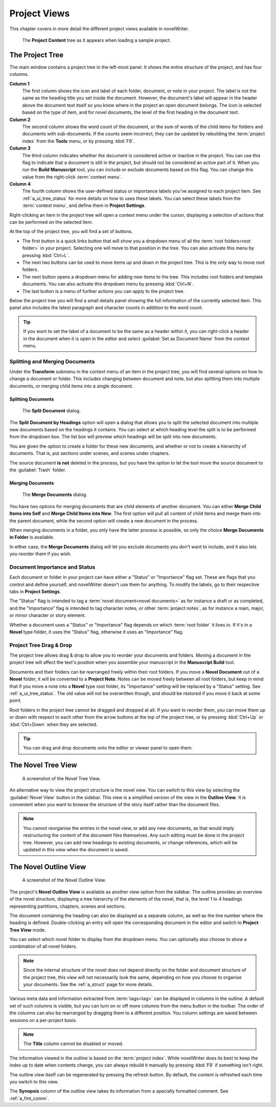 .. _a_ui_project:

*************
Project Views
*************

This chapter covers in more detail the different project views available in novelWriter.

.. figure:: images/fig_project_tree_detailed.png

   The **Project Content** tree as it appears when loading a sample project.


.. _a_ui_tree:

The Project Tree
================

The main window contains a project tree in the left-most panel. It shows the entire structure of
the project, and has four columns.

**Column 1**
   The first column shows the icon and label of each folder, document, or note in your project. The
   label is not the same as the heading title you set inside the document. However, the document's
   label will appear in the header above the document text itself so you know where in the project
   an open document belongs. The icon is selected based on the type of item, and for novel
   documents, the level of the first heading in the document text.

**Column 2**
   The second column shows the word count of the document, or the sum of words of the child items
   for folders and documents with sub-documents. If the counts seem incorrect, they can be updated
   by rebuilding the :term:`project index` from the **Tools** menu, or by pressing :kbd:`F9`.

**Column 3**
   The third column indicates whether the document is considered active or inactive in the project.
   You can use this flag to indicate that a document is still in the project, but should not be
   considered an active part of it. When you run the **Build Manuscript** tool, you can include or
   exclude documents based on this flag. You can change this value from the right-click
   :term:`context menu`.

**Column 4**
   The fourth column shows the user-defined status or importance labels you've assigned to each
   project item. See :ref:`a_ui_tree_status` for more details on how to uses these labels. You can
   select these labels from the :term:`context menu`, and define them in **Project Settings**.

Right-clicking an item in the project tree will open a context menu under the cursor, displaying
a selection of actions that can be performed on the selected item.

At the top of the project tree, you will find a set of buttons.

* The first button is a quick links button that will show you a dropdown menu of all the
  :term:`root folders<root folder>` in your project. Selecting one will move to that position in
  the tree. You can also activate this menu by pressing :kbd:`Ctrl+L`.
* The next two buttons can be used to move items up and down in the project tree. This is the only
  way to move root folders.
* The next button opens a dropdown menu for adding new items to the tree. This includes root
  folders and template documents. You can also activate this dropdown menu by pressing
  :kbd:`Ctrl+N`.
* The last button is a menu of further actions you can apply to the project tree.

Below the project tree you will find a small details panel showing the full information of the
currently selected item. This panel also includes the latest paragraph and character counts in
addition to the word count.

.. tip::

   If you want to set the label of a document to be the same as a header within it, you can
   right-click a header in the document when it is open in the editor and select
   :guilabel:`Set as Document Name` from the context menu.


.. _a_ui_tree_split_merge:

Splitting and Merging Documents
-------------------------------

Under the **Transform** submenu in the context menu of an item in the project tree, you will find
several options on how to change a document or folder. This includes changing between document and
note, but also splitting them into multiple documents, or merging child items into a single
document.


Splitting Documents
^^^^^^^^^^^^^^^^^^^

.. figure:: images/fig_project_split_tool.png

   The **Split Document** dialog.

The **Split Document by Headings** option will open a dialog that allows you to split the selected
document into multiple new documents based on the headings it contains. You can select at which
heading level the split is to be performed from the dropdown box. The list box will preview which
headings will be split into new documents.

You are given the option to create a folder for these new documents, and whether or not to create a
hierarchy of documents. That is, put sections under scenes, and scenes under chapters.

The source document **is not** deleted in the process, but you have the option to let the tool move
the source document to the :guilabel:`Trash` folder.


Merging Documents
^^^^^^^^^^^^^^^^^

.. figure:: images/fig_project_merge_tool.png

   The **Merge Documents** dialog.

You have two options for merging documents that are child elements of another document. You can
either **Merge Child Items into Self** and **Merge Child Items into New**. The first option will
pull all content of child items and merge them into the parent document, while the second option
will create a new document in the process.

When merging documents in a folder, you only have the latter process is possible, so only the
choice **Merge Documents in Folder** is available.

In either case, the **Merge Documents** dialog will let you exclude documents you don't want to
include, and it also lets you reorder them if you wish.


.. _a_ui_tree_status:

Document Importance and Status
------------------------------

Each document or folder in your project can have either a "Status" or "Importance" flag set. These
are flags that you control and define yourself, and novelWriter doesn't use them for anything. To
modify the labels, go to their respective tabs in **Project Settings**.

The "Status" flag is intended to tag a :term:`novel document<novel documents>` as for instance a
draft or as completed, and the "Importance" flag is intended to tag character notes, or other
:term:`project notes`, as for instance a main, major, or minor character or story element.

Whether a document uses a "Status" or "Importance" flag depends on which :term:`root folder` it
lives in. If it's in a **Novel** type folder, it uses the "Status" flag, otherwise it uses an
"Importance" flag.


.. _a_ui_tree_dnd:

Project Tree Drag & Drop
------------------------

The project tree allows drag & drop to allow you to reorder your documents and folders. Moving a
document in the project tree will affect the text's position when you assemble your manuscript in
the **Manuscript Build** tool.

.. versionadded:: 2.2

   You can now select multiple items in the project tree by holding down the :kbd:`Ctrl` or
   :kbd:`Shift` key while selecting items.

Documents and their folders can be rearranged freely within their root folders. If you move a
**Novel Document** out of a **Novel** folder, it will be converted to a **Project Note**. Notes can
be moved freely between all root folders, but keep in mind that if you move a note into a **Novel**
type root folder, its "Importance" setting will be replaced by a "Status" setting. See
:ref:`a_ui_tree_status`. The old value will not be overwritten though, and should be restored if
you move it back at some point.

Root folders in the project tree cannot be dragged and dropped at all. If you want to reorder them,
you can move them up or down with respect to each other from the arrow buttons at the top of the
project tree, or by pressing :kbd:`Ctrl+Up` or :kbd:`Ctrl+Down` when they are selected.

.. tip::

   You can drag and drop documents onto the editor or viewer panel to open them.


.. _a_ui_tree_novel:

The Novel Tree View
===================

.. figure:: images/fig_novel_tree_view.png

   A screenshot of the Novel Tree View.

An alternative way to view the project structure is the novel view. You can switch to this view by
selecting the :guilabel:`Novel View` button in the sidebar. This view is a simplified version of
the view in the **Outline View**. It is convenient when you want to browse the structure of the
story itself rather than the document files.

.. note::

   You cannot reorganise the entries in the novel view, or add any new documents, as that would
   imply restructuring the content of the document files themselves. Any such editing must be done
   in the project tree. However, you can add new headings to existing documents, or change
   references, which will be updated in this view when the document is saved.


.. _a_ui_outline:

The Novel Outline View
======================

.. figure:: images/fig_outline_view.png

   A screenshot of the Novel Outline View.

The project's **Novel Outline View** is available as another view option from the sidebar. The
outline provides an overview of the novel structure, displaying a tree hierarchy of the elements of
the novel, that is, the level 1 to 4 headings representing partitions, chapters, scenes and
sections.

The document containing the heading can also be displayed as a separate column, as well as the line
number where the heading is defined. Double-clicking an entry will open the corresponding document
in the editor and switch to **Project Tree View** mode.

You can select which novel folder to display from the dropdown menu. You can optionally also choose
to show a combination of all novel folders.

.. note::

   Since the internal structure of the novel does not depend directly on the folder and document
   structure of the project tree, this view will not necessarily look the same, depending on how
   you choose to organise your documents. See the :ref:`a_struct` page for more details.

Various meta data and information extracted from :term:`tags<tag>` can be displayed in columns in
the outline. A default set of such columns is visible, but you can turn on or off more columns from
the menu button in the toolbar. The order of the columns can also be rearranged by dragging them to
a different position. You column settings are saved between sessions on a per-project basis.

.. note::

   The **Title** column cannot be disabled or moved.

The information viewed in the outline is based on the :term:`project index`. While novelWriter does
its best to keep the index up to date when contents change, you can always rebuild it manually by
pressing :kbd:`F9` if something isn't right.

The outline view itself can be regenerated by pressing the refresh button. By default, the content
is refreshed each time you switch to this view.

The **Synopsis** column of the outline view takes its information from a specially formatted
comment. See :ref:`a_fmt_comm`.
